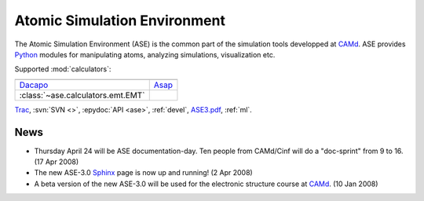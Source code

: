 =============================
Atomic Simulation Environment
=============================

The Atomic Simulation Environment (ASE) is the common part of the
simulation tools developped at CAMd_.  ASE provides Python_ modules
for manipulating atoms, analyzing simulations, visualization etc.

Supported :mod:`calculators`:

.. list-table::

  * - |gpaw|
    - |siesta|
  * - Dacapo_
    - Asap_   
  * - :class:`~ase.calculators.emt.EMT`
    - 

Trac_, :svn:`SVN <>`, :epydoc:`API <ase>`, :ref:`devel`, ASE3.pdf_, :ref:`ml`.


.. |gpaw| image:: gpaw.png
   :height: 44
   :target: http://wiki.fysik.dtu.dk/gpaw
.. |siesta| image:: logo-233x125.png
   :height: 44
   :target: ase/calculators/ase.html

.. _ASE3.pdf: ASE3.pdf
.. _Asap: http://wiki.fysik.dtu.dk/asap
.. _Dacapo: http://wiki.fysik.dtu.dk/dacapo
.. _MMTK: http://dirac.cnrs-orleans.fr/MMTK
.. _Python: http://www.python.org
.. _Trac: http://trac.fysik.dtu.dk/projects/ase/report/1


News
====

* Thursday April 24 will be ASE documentation-day.  Ten people from
  CAMd/Cinf will do a "doc-sprint" from 9 to 16.  (17 Apr 2008)

* The new ASE-3.0 Sphinx_ page is now up and running!  (2 Apr 2008)

* A beta version of the new ASE-3.0 will be used for the
  electronic structure course at CAMd_.  (10 Jan 2008)



.. _Sphinx: http://sphinx.pocoo.org
.. _CAMd: http://www.camd.dtu.dk
